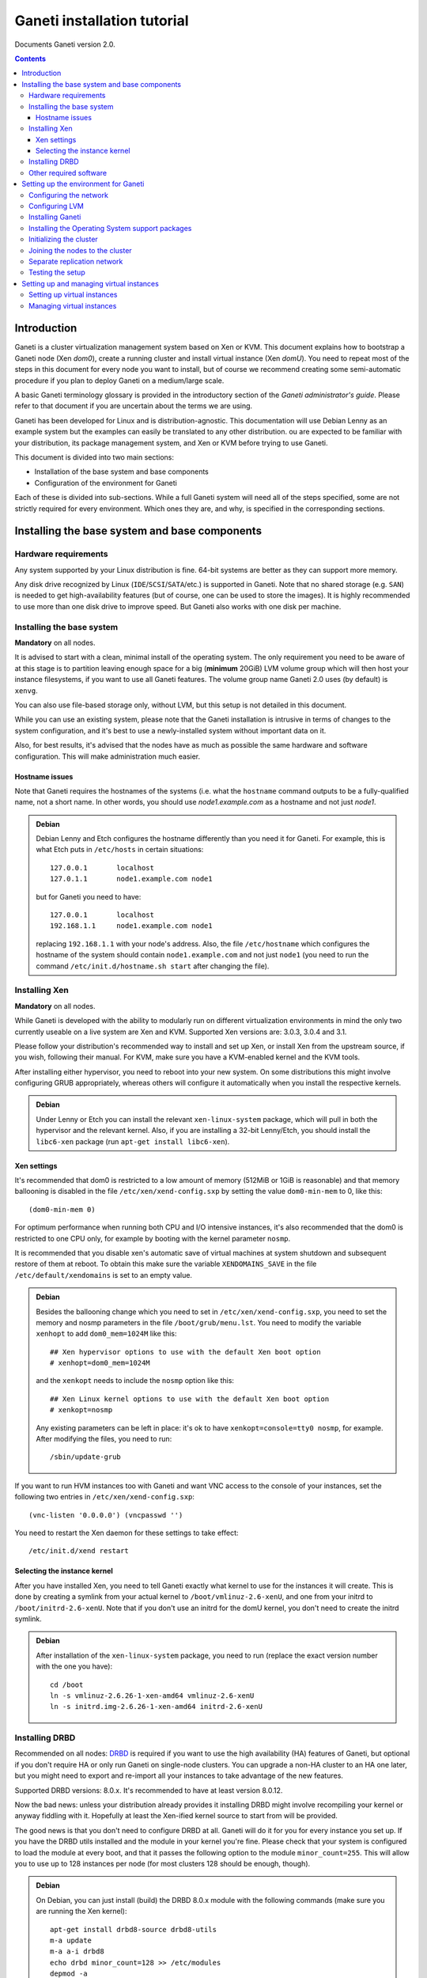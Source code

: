 Ganeti installation tutorial
============================

Documents Ganeti version 2.0.

.. contents::

Introduction
------------

Ganeti is a cluster virtualization management system based on Xen or
KVM. This document explains how to bootstrap a Ganeti node (Xen
*dom0*), create a running cluster and install virtual instance (Xen
*domU*).  You need to repeat most of the steps in this document for
every node you want to install, but of course we recommend creating
some semi-automatic procedure if you plan to deploy Ganeti on a
medium/large scale.

A basic Ganeti terminology glossary is provided in the introductory
section of the *Ganeti administrator's guide*. Please refer to that
document if you are uncertain about the terms we are using.

Ganeti has been developed for Linux and is distribution-agnostic.
This documentation will use Debian Lenny as an example system but the
examples can easily be translated to any other distribution. ou are
expected to be familiar with your distribution, its package management
system, and Xen or KVM before trying to use Ganeti.

This document is divided into two main sections:

- Installation of the base system and base components

- Configuration of the environment for Ganeti

Each of these is divided into sub-sections. While a full Ganeti system
will need all of the steps specified, some are not strictly required
for every environment. Which ones they are, and why, is specified in
the corresponding sections.

Installing the base system and base components
----------------------------------------------

Hardware requirements
+++++++++++++++++++++

Any system supported by your Linux distribution is fine. 64-bit
systems are better as they can support more memory.

Any disk drive recognized by Linux (``IDE``/``SCSI``/``SATA``/etc.)
is supported in Ganeti. Note that no shared storage (e.g.  ``SAN``) is
needed to get high-availability features (but of course, one can be
used to store the images). It is highly recommended to use more than
one disk drive to improve speed. But Ganeti also works with one disk
per machine.

Installing the base system
++++++++++++++++++++++++++

**Mandatory** on all nodes.

It is advised to start with a clean, minimal install of the operating
system. The only requirement you need to be aware of at this stage is
to partition leaving enough space for a big (**minimum** 20GiB) LVM
volume group which will then host your instance filesystems, if you
want to use all Ganeti features. The volume group name Ganeti 2.0 uses
(by default) is ``xenvg``.

You can also use file-based storage only, without LVM, but this setup
is not detailed in this document.


While you can use an existing system, please note that the Ganeti
installation is intrusive in terms of changes to the system
configuration, and it's best to use a newly-installed system without
important data on it.

Also, for best results, it's advised that the nodes have as much as
possible the same hardware and software configuration. This will make
administration much easier.

Hostname issues
~~~~~~~~~~~~~~~

Note that Ganeti requires the hostnames of the systems (i.e. what the
``hostname`` command outputs to be a fully-qualified name, not a short
name. In other words, you should use *node1.example.com* as a hostname
and not just *node1*.

.. admonition:: Debian

   Debian Lenny and Etch configures the hostname differently than you
   need it for Ganeti. For example, this is what Etch puts in
   ``/etc/hosts`` in certain situations::

     127.0.0.1       localhost
     127.0.1.1       node1.example.com node1

   but for Ganeti you need to have::

     127.0.0.1       localhost
     192.168.1.1     node1.example.com node1

   replacing ``192.168.1.1`` with your node's address. Also, the file
   ``/etc/hostname`` which configures the hostname of the system
   should contain ``node1.example.com`` and not just ``node1`` (you
   need to run the command ``/etc/init.d/hostname.sh start`` after
   changing the file).

Installing Xen
++++++++++++++

**Mandatory** on all nodes.

While Ganeti is developed with the ability to modularly run on
different virtualization environments in mind the only two currently
useable on a live system are Xen and KVM. Supported
Xen versions are: 3.0.3, 3.0.4 and 3.1.

Please follow your distribution's recommended way to install and set
up Xen, or install Xen from the upstream source, if you wish,
following their manual. For KVM, make sure you have a KVM-enabled
kernel and the KVM tools.

After installing either hypervisor, you need to reboot into your new
system. On some distributions this might involve configuring GRUB
appropriately, whereas others will configure it automatically when you
install the respective kernels.

.. admonition:: Debian

   Under Lenny or Etch you can install the relevant
   ``xen-linux-system`` package, which will pull in both the
   hypervisor and the relevant kernel. Also, if you are installing a
   32-bit Lenny/Etch, you should install the ``libc6-xen`` package
   (run ``apt-get install libc6-xen``).

Xen settings
~~~~~~~~~~~~

It's recommended that dom0 is restricted to a low amount of memory
(512MiB or 1GiB is reasonable) and that memory ballooning is disabled
in the file ``/etc/xen/xend-config.sxp`` by setting
the value ``dom0-min-mem`` to 0,
like this::

  (dom0-min-mem 0)

For optimum performance when running both CPU and I/O intensive
instances, it's also recommended that the dom0 is restricted to one
CPU only, for example by booting with the kernel parameter ``nosmp``.

It is recommended that you disable xen's automatic save of virtual
machines at system shutdown and subsequent restore of them at reboot.
To obtain this make sure the variable ``XENDOMAINS_SAVE`` in the file
``/etc/default/xendomains`` is set to an empty value.

.. admonition:: Debian

   Besides the ballooning change which you need to set in
   ``/etc/xen/xend-config.sxp``, you need to set the memory and nosmp
   parameters in the file ``/boot/grub/menu.lst``. You need to modify
   the variable ``xenhopt`` to add ``dom0_mem=1024M`` like this::

     ## Xen hypervisor options to use with the default Xen boot option
     # xenhopt=dom0_mem=1024M

   and the ``xenkopt`` needs to include the ``nosmp`` option like
   this::

     ## Xen Linux kernel options to use with the default Xen boot option
     # xenkopt=nosmp

   Any existing parameters can be left in place: it's ok to have
   ``xenkopt=console=tty0 nosmp``, for example. After modifying the
   files, you need to run::

     /sbin/update-grub

If you want to run HVM instances too with Ganeti and want VNC access
to the console of your instances, set the following two entries in
``/etc/xen/xend-config.sxp``::

  (vnc-listen '0.0.0.0') (vncpasswd '')

You need to restart the Xen daemon for these settings to take effect::

  /etc/init.d/xend restart

Selecting the instance kernel
~~~~~~~~~~~~~~~~~~~~~~~~~~~~~

After you have installed Xen, you need to tell Ganeti exactly what
kernel to use for the instances it will create. This is done by
creating a symlink from your actual kernel to
``/boot/vmlinuz-2.6-xenU``, and one from your initrd
to ``/boot/initrd-2.6-xenU``. Note that if you don't
use an initrd for the domU kernel, you don't need
to create the initrd symlink.

.. admonition:: Debian

   After installation of the ``xen-linux-system`` package, you need to
   run (replace the exact version number with the one you have)::

     cd /boot
     ln -s vmlinuz-2.6.26-1-xen-amd64 vmlinuz-2.6-xenU
     ln -s initrd.img-2.6.26-1-xen-amd64 initrd-2.6-xenU

Installing DRBD
+++++++++++++++

Recommended on all nodes: DRBD_ is required if you want to use the
high availability (HA) features of Ganeti, but optional if you don't
require HA or only run Ganeti on single-node clusters. You can upgrade
a non-HA cluster to an HA one later, but you might need to export and
re-import all your instances to take advantage of the new features.

.. _DRBD: http://www.drbd.org/

Supported DRBD versions: 8.0.x. It's recommended to have at least
version 8.0.12.

Now the bad news: unless your distribution already provides it
installing DRBD might involve recompiling your kernel or anyway
fiddling with it. Hopefully at least the Xen-ified kernel source to
start from will be provided.

The good news is that you don't need to configure DRBD at all. Ganeti
will do it for you for every instance you set up.  If you have the
DRBD utils installed and the module in your kernel you're fine. Please
check that your system is configured to load the module at every boot,
and that it passes the following option to the module
``minor_count=255``. This will allow you to use up to 128 instances
per node (for most clusters 128 should be enough, though).

.. admonition:: Debian

   On Debian, you can just install (build) the DRBD 8.0.x module with
   the following commands (make sure you are running the Xen kernel)::

     apt-get install drbd8-source drbd8-utils
     m-a update
     m-a a-i drbd8
     echo drbd minor_count=128 >> /etc/modules
     depmod -a
     modprobe drbd minor_count=128

   It is also recommended that you comment out the default resources
   in the ``/etc/drbd.conf`` file, so that the init script doesn't try
   to configure any drbd devices. You can do this by prefixing all
   *resource* lines in the file with the keyword *skip*, like this::

     skip resource r0 {
       ...
     }

     skip resource "r1" {
       ...
     }

Other required software
+++++++++++++++++++++++

Besides Xen and DRBD, you will need to install the following (on all
nodes):

- LVM version 2, `<http://sourceware.org/lvm2/>`_

- OpenSSL, `<http://www.openssl.org/>`_

- OpenSSH, `<http://www.openssh.com/portable.html>`_

- bridge utilities, `<http://bridge.sourceforge.net/>`_

- iproute2, `<http://developer.osdl.org/dev/iproute2>`_

- arping (part of iputils package),
  `<ftp://ftp.inr.ac.ru/ip-routing/iputils-current.tar.gz>`_

- Python version 2.4 or 2.5, `<http://www.python.org>`_

- Python OpenSSL bindings, `<http://pyopenssl.sourceforge.net/>`_


- simplejson Python module, `<http://www.undefined.org/python/#simplejson>`_

- pyparsing Python module, `<http://pyparsing.wikispaces.com/>`_

These programs are supplied as part of most Linux distributions, so
usually they can be installed via apt or similar methods. Also many of
them will already be installed on a standard machine.


.. admonition:: Debian

   You can use this command line to install all needed packages::

     # apt-get install lvm2 ssh bridge-utils iproute iputils-arping \
     python python-pyopenssl openssl python-pyparsing python-simplejson

Setting up the environment for Ganeti
-------------------------------------

Configuring the network
+++++++++++++++++++++++

**Mandatory** on all nodes.

Ganeti relies on Xen running in "bridge mode", which means the
instances network interfaces will be attached to a software bridge
running in dom0. Xen by default creates such a bridge at startup, but
your distribution might have a different way to do things.

Beware that the default name Ganeti uses is ``xen-br0`` (which was
used in Xen 2.0) while Xen 3.0 uses ``xenbr0`` by default. The default
bridge your Ganeti cluster will use for new instances can be specified
at cluster initialization time.

.. admonition:: Debian

   The recommended way to configure the Xen bridge is to edit your
   ``/etc/network/interfaces`` file and substitute your normal
   Ethernet stanza with the following snippet::

     auto xen-br0
     iface xen-br0 inet static
        address YOUR_IP_ADDRESS
        netmask YOUR_NETMASK
        network YOUR_NETWORK
        broadcast YOUR_BROADCAST_ADDRESS
        gateway YOUR_GATEWAY
        bridge_ports eth0
        bridge_stp off
        bridge_fd 0

The following commands need to be executed on the local console:

  ifdown eth0
  ifup xen-br0

To check if the bridge is setup, use the ``ip`` and ``brctl show``
commands::

  # ip a show xen-br0
  9: xen-br0: <BROADCAST,MULTICAST,UP,10000> mtu 1500 qdisc noqueue
      link/ether 00:20:fc:1e:d5:5d brd ff:ff:ff:ff:ff:ff
      inet 10.1.1.200/24 brd 10.1.1.255 scope global xen-br0
      inet6 fe80::220:fcff:fe1e:d55d/64 scope link
         valid_lft forever preferred_lft forever

  # brctl show xen-br0
  bridge name     bridge id               STP enabled     interfaces
  xen-br0         8000.0020fc1ed55d       no              eth0

Configuring LVM
+++++++++++++++

**Mandatory** on all nodes.

The volume group is required to be at least 20GiB.

If you haven't configured your LVM volume group at install time you
need to do it before trying to initialize the Ganeti cluster. This is
done by formatting the devices/partitions you want to use for it and
then adding them to the relevant volume group::

  pvcreate /dev/sda3
  vgcreate xenvg /dev/sda3

or::

  pvcreate /dev/sdb1
  pvcreate /dev/sdc1
  vgcreate xenvg /dev/sdb1 /dev/sdc1

If you want to add a device later you can do so with the *vgextend*
command::

  pvcreate /dev/sdd1
  vgextend xenvg /dev/sdd1

Optional: it is recommended to configure LVM not to scan the DRBD
devices for physical volumes. This can be accomplished by editing
``/etc/lvm/lvm.conf`` and adding the
``/dev/drbd[0-9]+`` regular expression to the
``filter`` variable, like this::

  filter = ["r|/dev/cdrom|", "r|/dev/drbd[0-9]+|" ]

Installing Ganeti
+++++++++++++++++

**Mandatory** on all nodes.

It's now time to install the Ganeti software itself.  Download the
source from the project page at `<http://code.google.com/p/ganeti/>`_,
and install it (replace 2.0.0 with the latest version)::

  tar xvzf ganeti-2.0.0.tar.gz
  cd ganeti-2.0.0
  ./configure --localstatedir=/var --sysconfdir=/etc
  make
  make install
  mkdir /srv/ganeti/ /srv/ganeti/os /srv/ganeti/export

You also need to copy the file
``doc/examples/ganeti.initd`` from the source archive
to ``/etc/init.d/ganeti`` and register it with your
distribution's startup scripts, for example in Debian::

  update-rc.d ganeti defaults 20 80

In order to automatically restart failed instances, you need to setup
a cron job run the *ganeti-watcher* command. A sample cron file is
provided in the source at ``doc/examples/ganeti.cron`` and you can
copy that (eventually altering the path) to ``/etc/cron.d/ganeti``.

Installing the Operating System support packages
++++++++++++++++++++++++++++++++++++++++++++++++

**Mandatory** on all nodes.

To be able to install instances you need to have an Operating System
installation script. An example OS that works under Debian and can
install Debian and Ubuntu instace OSes is provided on the project web
site.  Download it from the project page and follow the instructions
in the ``README`` file.  Here is the installation procedure (replace
0.7 with the latest version that is compatible with your ganeti
version)::

  cd /usr/local/src/
  wget http://ganeti.googlecode.com/files/ganeti-instance-debootstrap-0.7.tar.gz
  tar xzf ganeti-instance-debootstrap-0.7.tar.gz
  cd ganeti-instance-debootstrap-0.7
  ./configure
  make
  make install

In order to use this OS definition, you need to have internet access
from your nodes and have the *debootstrap*, *dump* and *restore*
commands installed on all nodes. Also, if the OS is configured to
partition the instance's disk in
``/etc/default/ganeti-instance-debootstrap``, you will need *kpartx*
installed.

.. admonition:: Debian

   Use this command on all nodes to install the required packages::

     apt-get install debootstrap dump kpartx

Alternatively, you can create your own OS definitions. See the manpage
*ganeti-os-interface*.

Initializing the cluster
++++++++++++++++++++++++

**Mandatory** on one node per cluster.

The last step is to initialize the cluster. After you've repeated the
above process on all of your nodes, choose one as the master, and
execute::

  gnt-cluster init <CLUSTERNAME>

The *CLUSTERNAME* is a hostname, which must be resolvable (e.g. it
must exist in DNS or in ``/etc/hosts``) by all the nodes in the
cluster. You must choose a name different from any of the nodes names
for a multi-node cluster. In general the best choice is to have a
unique name for a cluster, even if it consists of only one machine, as
you will be able to expand it later without any problems. Please note
that the hostname used for this must resolve to an IP address reserved
**exclusively** for this purpose, and cannot be the name of the first
(master) node.

If the bridge name you are using is not ``xen-br0``, use the *-b
<BRIDGENAME>* option to specify the bridge name. In this case, you
should also use the *--master-netdev <BRIDGENAME>* option with the
same BRIDGENAME argument.

You can use a different name than ``xenvg`` for the volume group (but
note that the name must be identical on all nodes). In this case you
need to specify it by passing the *-g <VGNAME>* option to
``gnt-cluster init``.

To set up the cluster as an HVM cluster, use the
``--enabled-hypervisors=xen-hvm`` option to enable the HVM hypervisor
(you can also add ``,xen-pvm`` to enable the PVM one too). You will
also need to create the VNC cluster password file
``/etc/ganeti/vnc-cluster-password`` which contains one line with the
default VNC password for the cluster.

To setup the cluster for KVM-only usage (KVM and Xen cannot be mixed),
pass ``--enabled-hypervisors=kvm`` to the init command.

You can also invoke the command with the ``--help`` option in order to
see all the possibilities.

Joining the nodes to the cluster
++++++++++++++++++++++++++++++++

**Mandatory** for all the other nodes.

After you have initialized your cluster you need to join the other
nodes to it. You can do so by executing the following command on the
master node::

  gnt-node add <NODENAME>

Separate replication network
++++++++++++++++++++++++++++

**Optional**

Ganeti uses DRBD to mirror the disk of the virtual instances between
nodes. To use a dedicated network interface for this (in order to
improve performance or to enhance security) you need to configure an
additional interface for each node.  Use the *-s* option with
``gnt-cluster init`` and ``gnt-node add`` to specify the IP address of
this secondary interface to use for each node. Note that if you
specified this option at cluster setup time, you must afterwards use
it for every node add operation.

Testing the setup
+++++++++++++++++

Execute the ``gnt-node list`` command to see all nodes in the
cluster::

  # gnt-node list
  Node              DTotal  DFree MTotal MNode MFree Pinst Sinst
  node1.example.com 197404 197404   2047  1896   125     0     0

Setting up and managing virtual instances
-----------------------------------------

Setting up virtual instances
++++++++++++++++++++++++++++

This step shows how to setup a virtual instance with either
non-mirrored disks (``plain``) or with network mirrored disks
(``drbd``).  All commands need to be executed on the Ganeti master
node (the one on which ``gnt-cluster init`` was run).  Verify that the
OS scripts are present on all cluster nodes with ``gnt-os list``.


To create a virtual instance, you need a hostname which is resolvable
(DNS or ``/etc/hosts`` on all nodes). The following command will
create a non-mirrored instance for you::

  gnt-instance add -t plain -s 1G -n node1 -o debootstrap instance1.example.com
  * creating instance disks...
  adding instance instance1.example.com to cluster config
   - INFO: Waiting for instance instance1.example.com to sync disks.
   - INFO: Instance instance1.example.com's disks are in sync.
  creating os for instance instance1.example.com on node node1.example.com
  * running the instance OS create scripts...
  * starting instance...

The above instance will have no network interface enabled. You can
access it over the virtual console with ``gnt-instance console
inst1``. There is no password for root. As this is a Debian instance,
you can modify the ``/etc/network/interfaces`` file to setup the
network interface (eth0 is the name of the interface provided to the
instance).

To create a network mirrored instance, change the argument to the *-t*
option from ``plain`` to ``drbd`` and specify the node on which the
mirror should reside with the second value of the *--node* option,
like this (note that the command output includes timestamps which have
been removed for clarity)::

  # gnt-instance add -t drbd -s 1G -n node1:node2 -o debootstrap instance2
  * creating instance disks...
  adding instance instance2.example.com to cluster config
   - INFO: Waiting for instance instance2.example.com to sync disks.
   - INFO: - device disk/0: 35.50% done, 11 estimated seconds remaining
   - INFO: - device disk/0: 100.00% done, 0 estimated seconds remaining
   - INFO: Instance instance2.example.com's disks are in sync.
  creating os for instance instance2.example.com on node node1.example.com
  * running the instance OS create scripts...
  * starting instance...

Managing virtual instances
++++++++++++++++++++++++++

All commands need to be executed on the Ganeti master node.

To access the console of an instance, run::

  gnt-instance console INSTANCENAME

To shutdown an instance, run::

  gnt-instance shutdown INSTANCENAME

To startup an instance, run::

  gnt-instance startup INSTANCENAME

To failover an instance to its secondary node (only possible with
``drbd`` disk templates), run::

  gnt-instance failover INSTANCENAME

For more instance and cluster administration details, see the
*Ganeti administrator's guide*.

